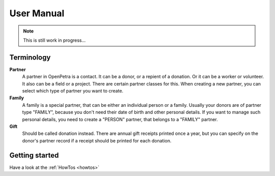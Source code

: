 ===========
User Manual
===========

.. NOTE::

    This is still work in progress...

Terminology
-----------

**Partner**
   A partner in OpenPetra is a contact. It can be a donor, or a repient of a donation. Or it can be a worker or volunteer. It also can be a field or a project. There are certain partner classes for this. When creating a new partner, you can select which type of partner you want to create.

**Family**
   A family is a special partner, that can be either an individual person or a family. Usually your donors are of partner type "FAMILY", because you don't need their date of birth and other personal details. If you want to manage such personal details, you need to create a "PERSON" partner, that belongs to a "FAMILY" partner.

**Gift**
   Should be called donation instead. There are annual gift receipts printed once a year, but you can specify on the donor's partner record if a receipt should be printed for each donation.

Getting started
---------------

Have a look at the :ref:`HowTos <howtos>`
